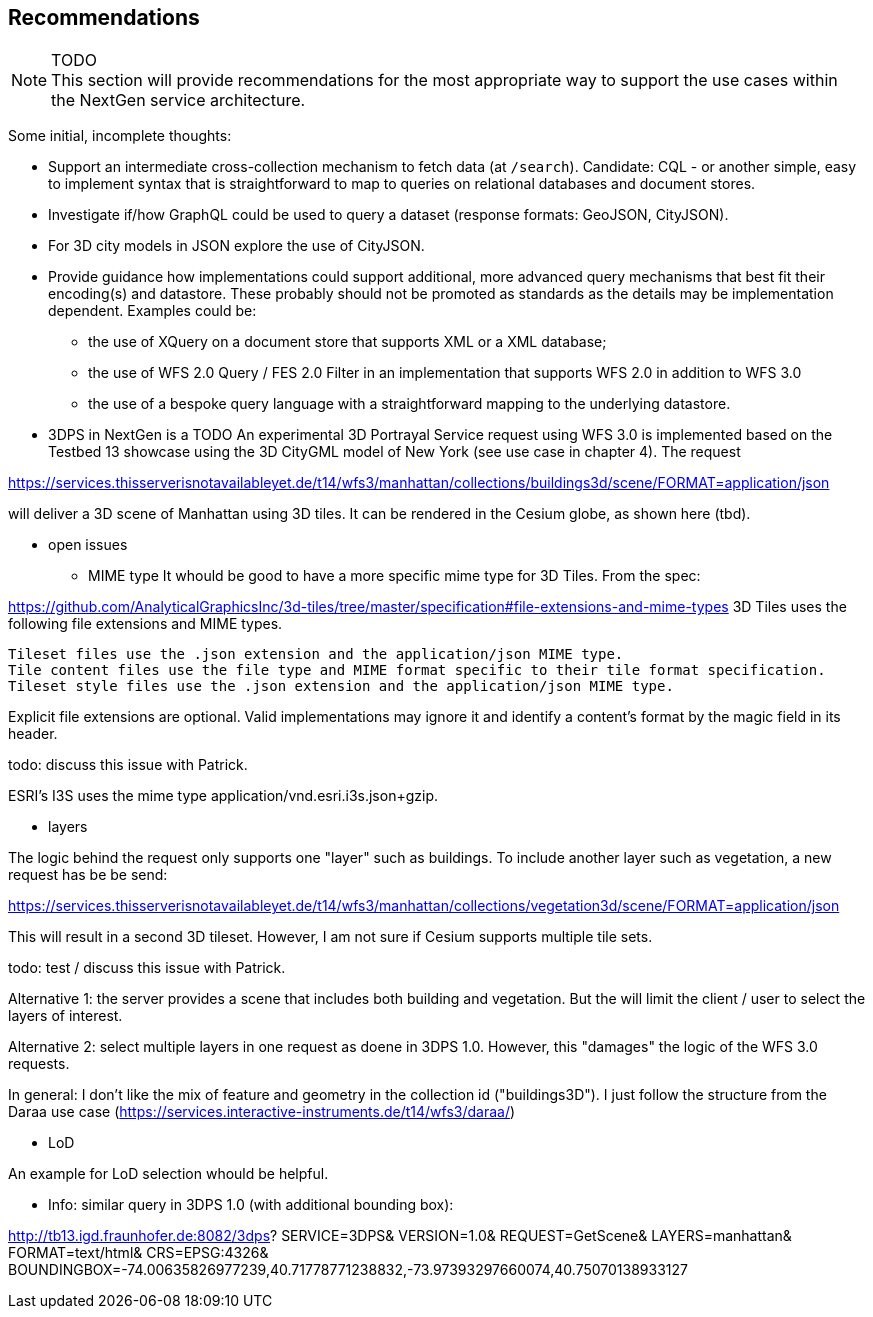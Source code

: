 [[recommendations]]
== Recommendations

NOTE: TODO +
This section will provide recommendations for the most appropriate way to support the
use cases within the NextGen service architecture.

Some initial, incomplete thoughts:

* Support an intermediate cross-collection mechanism to fetch data (at `/search`).
Candidate: CQL - or another simple, easy to implement syntax that is straightforward to map to queries on relational databases and document stores.
* Investigate if/how GraphQL could be used to query a dataset (response formats: GeoJSON, CityJSON).
* For 3D city models in JSON explore the use of CityJSON.
* Provide guidance how implementations could support additional, more advanced
query mechanisms that best fit their encoding(s) and datastore. These probably
should not be promoted as standards as the details may be implementation
dependent. Examples could be:
** the use of XQuery on a document store that supports XML or a XML database;
** the use of WFS 2.0 Query / FES 2.0 Filter in an implementation that supports
WFS 2.0 in addition to WFS 3.0
** the use of a bespoke query language with a straightforward mapping to the underlying datastore.

* 3DPS in NextGen is a TODO
An experimental 3D Portrayal Service request using WFS 3.0 is implemented based on the Testbed 13 showcase using the 3D CityGML model of New York (see use case in chapter 4). The request

https://services.thisserverisnotavailableyet.de/t14/wfs3/manhattan/collections/buildings3d/scene/FORMAT=application/json

will deliver a 3D scene of Manhattan using 3D tiles. It can be rendered in the Cesium globe, as shown here (tbd).

** open issues
*** MIME type
It whould be good to have a more specific mime type for 3D Tiles. From the spec:

https://github.com/AnalyticalGraphicsInc/3d-tiles/tree/master/specification#file-extensions-and-mime-types
3D Tiles uses the following file extensions and MIME types.

    Tileset files use the .json extension and the application/json MIME type.
    Tile content files use the file type and MIME format specific to their tile format specification.
    Tileset style files use the .json extension and the application/json MIME type.

Explicit file extensions are optional. Valid implementations may ignore it and identify a content's format by the magic field in its header.

todo: discuss this issue with Patrick.

ESRI's I3S uses the mime type application/vnd.esri.i3s.json+gzip.

*** layers

The logic behind the request only supports one "layer" such as buildings. To include another layer such as vegetation, a new request has be be send:

https://services.thisserverisnotavailableyet.de/t14/wfs3/manhattan/collections/vegetation3d/scene/FORMAT=application/json

This will result in a second 3D tileset. However, I am not sure if Cesium supports multiple tile sets. 

todo: test / discuss this issue with Patrick.

Alternative 1: the server provides a scene that includes both building and vegetation. But the will limit the client / user to select the layers of interest.

Alternative 2: select multiple layers in one request as doene in 3DPS 1.0. However, this "damages" the logic of the WFS 3.0 requests. 

In general: I don't like the mix of feature and geometry in the collection id ("buildings3D"). I just follow the structure from the Daraa use case (https://services.interactive-instruments.de/t14/wfs3/daraa/)

*** LoD

An example for LoD selection whould be helpful.

** Info: similar query in 3DPS 1.0 (with additional bounding box):

http://tb13.igd.fraunhofer.de:8082/3dps?
SERVICE=3DPS&
VERSION=1.0&
REQUEST=GetScene&
LAYERS=manhattan&
FORMAT=text/html&
CRS=EPSG:4326&
BOUNDINGBOX=-74.00635826977239,40.71778771238832,-73.97393297660074,40.75070138933127

